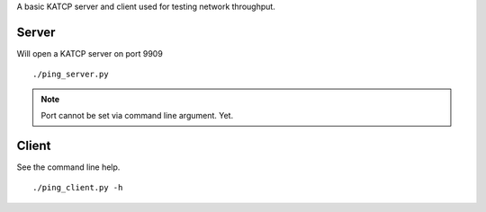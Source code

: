 
A basic KATCP server and client used for testing network throughput.

Server
======

Will open a KATCP server on port 9909

::

        ./ping_server.py 

.. note:: 

    Port cannot be set via command line argument. Yet.


Client
======

See the command line help.

::

    ./ping_client.py -h 


